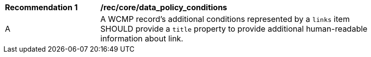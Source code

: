 [[rec_core_data_policy_conditions]]
[width="90%",cols="2,6a"]
|===
^|*Recommendation {counter:rec-id}* |*/rec/core/data_policy_conditions*
^|A |A WCMP record's additional conditions represented by a `+links+` item SHOULD provide a `title` property to provide additional human-readable information about link.
|===
